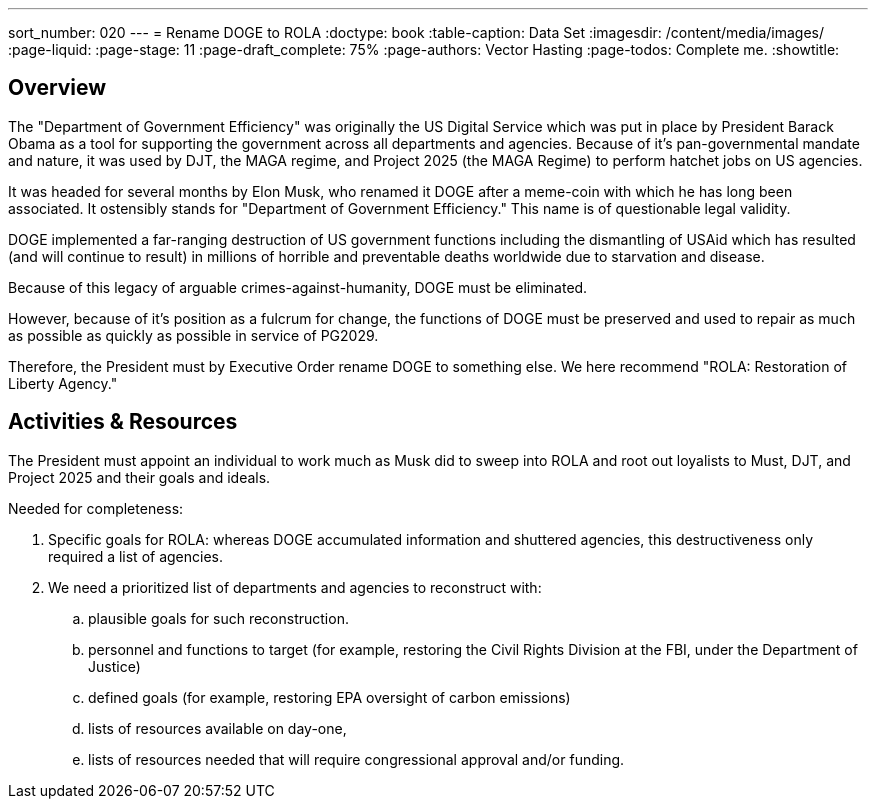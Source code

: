 ---
sort_number: 020
---
= Rename DOGE to ROLA
:doctype: book
:table-caption: Data Set
:imagesdir: /content/media/images/
:page-liquid:
:page-stage: 11
:page-draft_complete: 75%
:page-authors: Vector Hasting
:page-todos: Complete me. 
:showtitle:

## Overview

The "Department of Government Efficiency" was originally the US Digital Service which was put in place by President Barack Obama as a tool for supporting the government across all departments and agencies. Because of it's pan-governmental mandate and nature, it was used by DJT, the MAGA regime, and Project 2025 (the MAGA Regime) to perform hatchet jobs on US agencies.  

It was headed for several months by Elon Musk, who renamed it DOGE after a meme-coin with which he has long been associated. It ostensibly stands for "Department of Government Efficiency." This name is of questionable legal validity. 

DOGE implemented a far-ranging destruction of US government functions including the dismantling of USAid which has resulted (and will continue to result) in millions of horrible and preventable deaths worldwide due to starvation and disease. 

Because of this legacy of arguable crimes-against-humanity, DOGE must be eliminated. 

However, because of it's position as a fulcrum for change, the functions of DOGE must be preserved and used to repair as much as possible as quickly as possible in service of PG2029. 

Therefore, the President must by Executive Order rename DOGE to something else. We here recommend "ROLA: Restoration of Liberty Agency." 

## Activities & Resources

The President must appoint an individual to work much as Musk did to sweep into ROLA and root out loyalists to Must, DJT, and Project 2025 and their goals and ideals. 

[.lead]
Needed for completeness:

. Specific goals for ROLA: whereas DOGE accumulated information and shuttered agencies, this destructiveness only required a list of agencies. 
. We need a prioritized list of departments and agencies to reconstruct with:
.. plausible goals for such reconstruction.
.. personnel and functions to target (for example, restoring the Civil Rights Division at the FBI, under the Department of Justice)
.. defined goals (for example, restoring EPA oversight of carbon emissions)
.. lists of resources available on day-one,
.. lists of resources needed that will require congressional approval and/or funding. 

